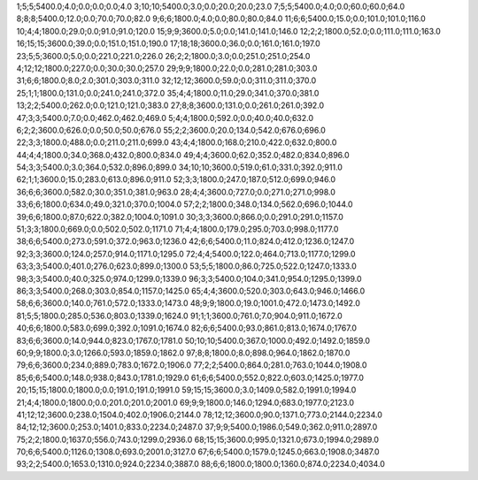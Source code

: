 1;5;5;5400.0;4.0;0.0;0.0;0.0;4.0
3;10;10;5400.0;3.0;0.0;20.0;20.0;23.0
7;5;5;5400.0;4.0;0.0;60.0;60.0;64.0
8;8;8;5400.0;12.0;0.0;70.0;70.0;82.0
9;6;6;1800.0;4.0;0.0;80.0;80.0;84.0
11;6;6;5400.0;15.0;0.0;101.0;101.0;116.0
10;4;4;1800.0;29.0;0.0;91.0;91.0;120.0
15;9;9;3600.0;5.0;0.0;141.0;141.0;146.0
12;2;2;1800.0;52.0;0.0;111.0;111.0;163.0
16;15;15;3600.0;39.0;0.0;151.0;151.0;190.0
17;18;18;3600.0;36.0;0.0;161.0;161.0;197.0
23;5;5;3600.0;5.0;0.0;221.0;221.0;226.0
26;2;2;1800.0;3.0;0.0;251.0;251.0;254.0
4;12;12;1800.0;227.0;0.0;30.0;30.0;257.0
29;9;9;1800.0;22.0;0.0;281.0;281.0;303.0
31;6;6;1800.0;8.0;2.0;301.0;303.0;311.0
32;12;12;3600.0;59.0;0.0;311.0;311.0;370.0
25;1;1;1800.0;131.0;0.0;241.0;241.0;372.0
35;4;4;1800.0;11.0;29.0;341.0;370.0;381.0
13;2;2;5400.0;262.0;0.0;121.0;121.0;383.0
27;8;8;3600.0;131.0;0.0;261.0;261.0;392.0
47;3;3;5400.0;7.0;0.0;462.0;462.0;469.0
5;4;4;1800.0;592.0;0.0;40.0;40.0;632.0
6;2;2;3600.0;626.0;0.0;50.0;50.0;676.0
55;2;2;3600.0;20.0;134.0;542.0;676.0;696.0
22;3;3;1800.0;488.0;0.0;211.0;211.0;699.0
43;4;4;1800.0;168.0;210.0;422.0;632.0;800.0
44;4;4;1800.0;34.0;368.0;432.0;800.0;834.0
49;4;4;3600.0;62.0;352.0;482.0;834.0;896.0
54;3;3;5400.0;3.0;364.0;532.0;896.0;899.0
34;10;10;3600.0;519.0;61.0;331.0;392.0;911.0
62;1;1;3600.0;15.0;283.0;613.0;896.0;911.0
52;3;3;1800.0;247.0;187.0;512.0;699.0;946.0
36;6;6;3600.0;582.0;30.0;351.0;381.0;963.0
28;4;4;3600.0;727.0;0.0;271.0;271.0;998.0
33;6;6;1800.0;634.0;49.0;321.0;370.0;1004.0
57;2;2;1800.0;348.0;134.0;562.0;696.0;1044.0
39;6;6;1800.0;87.0;622.0;382.0;1004.0;1091.0
30;3;3;3600.0;866.0;0.0;291.0;291.0;1157.0
51;3;3;1800.0;669.0;0.0;502.0;502.0;1171.0
71;4;4;1800.0;179.0;295.0;703.0;998.0;1177.0
38;6;6;5400.0;273.0;591.0;372.0;963.0;1236.0
42;6;6;5400.0;11.0;824.0;412.0;1236.0;1247.0
92;3;3;3600.0;124.0;257.0;914.0;1171.0;1295.0
72;4;4;5400.0;122.0;464.0;713.0;1177.0;1299.0
63;3;3;5400.0;401.0;276.0;623.0;899.0;1300.0
53;5;5;1800.0;86.0;725.0;522.0;1247.0;1333.0
98;3;3;5400.0;40.0;325.0;974.0;1299.0;1339.0
96;3;3;5400.0;104.0;341.0;954.0;1295.0;1399.0
86;3;3;5400.0;268.0;303.0;854.0;1157.0;1425.0
65;4;4;3600.0;520.0;303.0;643.0;946.0;1466.0
58;6;6;3600.0;140.0;761.0;572.0;1333.0;1473.0
48;9;9;1800.0;19.0;1001.0;472.0;1473.0;1492.0
81;5;5;1800.0;285.0;536.0;803.0;1339.0;1624.0
91;1;1;3600.0;761.0;7.0;904.0;911.0;1672.0
40;6;6;1800.0;583.0;699.0;392.0;1091.0;1674.0
82;6;6;5400.0;93.0;861.0;813.0;1674.0;1767.0
83;6;6;3600.0;14.0;944.0;823.0;1767.0;1781.0
50;10;10;5400.0;367.0;1000.0;492.0;1492.0;1859.0
60;9;9;1800.0;3.0;1266.0;593.0;1859.0;1862.0
97;8;8;1800.0;8.0;898.0;964.0;1862.0;1870.0
79;6;6;3600.0;234.0;889.0;783.0;1672.0;1906.0
77;2;2;5400.0;864.0;281.0;763.0;1044.0;1908.0
85;6;6;5400.0;148.0;938.0;843.0;1781.0;1929.0
61;6;6;5400.0;552.0;822.0;603.0;1425.0;1977.0
20;15;15;1800.0;1800.0;0.0;191.0;191.0;1991.0
59;15;15;3600.0;3.0;1409.0;582.0;1991.0;1994.0
21;4;4;1800.0;1800.0;0.0;201.0;201.0;2001.0
69;9;9;1800.0;146.0;1294.0;683.0;1977.0;2123.0
41;12;12;3600.0;238.0;1504.0;402.0;1906.0;2144.0
78;12;12;3600.0;90.0;1371.0;773.0;2144.0;2234.0
84;12;12;3600.0;253.0;1401.0;833.0;2234.0;2487.0
37;9;9;5400.0;1986.0;549.0;362.0;911.0;2897.0
75;2;2;1800.0;1637.0;556.0;743.0;1299.0;2936.0
68;15;15;3600.0;995.0;1321.0;673.0;1994.0;2989.0
70;6;6;5400.0;1126.0;1308.0;693.0;2001.0;3127.0
67;6;6;5400.0;1579.0;1245.0;663.0;1908.0;3487.0
93;2;2;5400.0;1653.0;1310.0;924.0;2234.0;3887.0
88;6;6;1800.0;1800.0;1360.0;874.0;2234.0;4034.0
